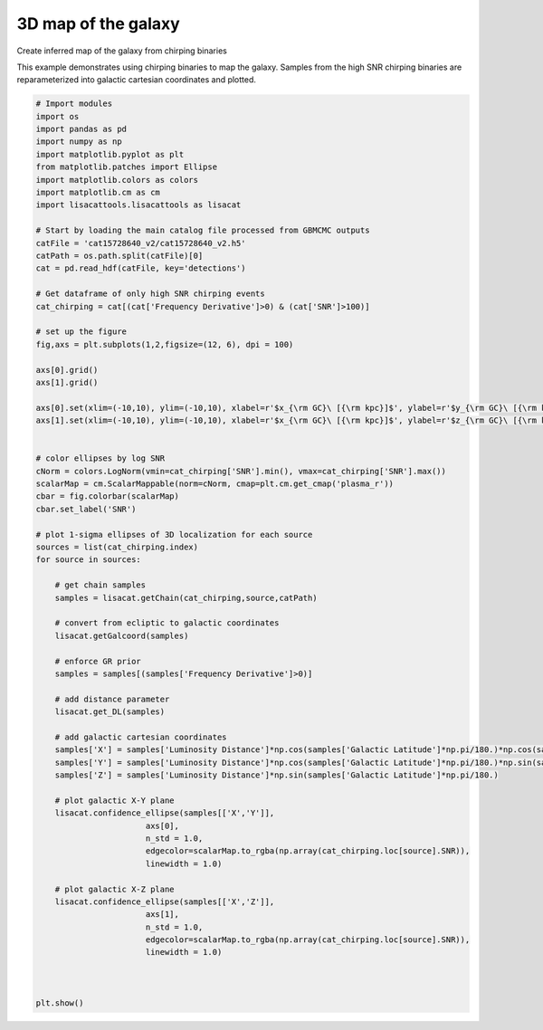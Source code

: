 
.. DO NOT EDIT.
.. THIS FILE WAS AUTOMATICALLY GENERATED BY SPHINX-GALLERY.
.. TO MAKE CHANGES, EDIT THE SOURCE PYTHON FILE:
.. "examples_ucb/plot_galactic_coordinates.py"
.. LINE NUMBERS ARE GIVEN BELOW.

.. only:: html

    .. note::
        :class: sphx-glr-download-link-note

        Click :ref:`here <sphx_glr_download_examples_ucb_plot_galactic_coordinates.py>`
        to download the full example code

.. rst-class:: sphx-glr-example-title

.. _sphx_glr_examples_ucb_plot_galactic_coordinates.py:


3D map of the galaxy
=====================

Create inferred map of the galaxy from chirping binaries

.. GENERATED FROM PYTHON SOURCE LINES 9-11

This example demonstrates using chirping binaries to map the galaxy. 
Samples from the high SNR chirping binaries are reparameterized into galactic cartesian coordinates and plotted.

.. GENERATED FROM PYTHON SOURCE LINES 11-84

.. code-block:: default


    # Import modules
    import os
    import pandas as pd
    import numpy as np
    import matplotlib.pyplot as plt
    from matplotlib.patches import Ellipse
    import matplotlib.colors as colors
    import matplotlib.cm as cm
    import lisacattools.lisacattools as lisacat

    # Start by loading the main catalog file processed from GBMCMC outputs
    catFile = 'cat15728640_v2/cat15728640_v2.h5'
    catPath = os.path.split(catFile)[0]
    cat = pd.read_hdf(catFile, key='detections')

    # Get dataframe of only high SNR chirping events
    cat_chirping = cat[(cat['Frequency Derivative']>0) & (cat['SNR']>100)]

    # set up the figure
    fig,axs = plt.subplots(1,2,figsize=(12, 6), dpi = 100)

    axs[0].grid()
    axs[1].grid()

    axs[0].set(xlim=(-10,10), ylim=(-10,10), xlabel=r'$x_{\rm GC}\ [{\rm kpc}]$', ylabel=r'$y_{\rm GC}\ [{\rm kpc}]$')
    axs[1].set(xlim=(-10,10), ylim=(-10,10), xlabel=r'$x_{\rm GC}\ [{\rm kpc}]$', ylabel=r'$z_{\rm GC}\ [{\rm kpc}]$')


    # color ellipses by log SNR
    cNorm = colors.LogNorm(vmin=cat_chirping['SNR'].min(), vmax=cat_chirping['SNR'].max())
    scalarMap = cm.ScalarMappable(norm=cNorm, cmap=plt.cm.get_cmap('plasma_r'))
    cbar = fig.colorbar(scalarMap)
    cbar.set_label('SNR')

    # plot 1-sigma ellipses of 3D localization for each source
    sources = list(cat_chirping.index)
    for source in sources:
    
        # get chain samples
        samples = lisacat.getChain(cat_chirping,source,catPath)
    
        # convert from ecliptic to galactic coordinates
        lisacat.getGalcoord(samples)

        # enforce GR prior
        samples = samples[(samples['Frequency Derivative']>0)]
    
        # add distance parameter
        lisacat.get_DL(samples)
    
        # add galactic cartesian coordinates
        samples['X'] = samples['Luminosity Distance']*np.cos(samples['Galactic Latitude']*np.pi/180.)*np.cos(samples['Galactic Longitude']*np.pi/180.)
        samples['Y'] = samples['Luminosity Distance']*np.cos(samples['Galactic Latitude']*np.pi/180.)*np.sin(samples['Galactic Longitude']*np.pi/180.)
        samples['Z'] = samples['Luminosity Distance']*np.sin(samples['Galactic Latitude']*np.pi/180.)

        # plot galactic X-Y plane
        lisacat.confidence_ellipse(samples[['X','Y']],
                           axs[0],
                           n_std = 1.0,
                           edgecolor=scalarMap.to_rgba(np.array(cat_chirping.loc[source].SNR)),
                           linewidth = 1.0)

        # plot galactic X-Z plane
        lisacat.confidence_ellipse(samples[['X','Z']],
                           axs[1],
                           n_std = 1.0,
                           edgecolor=scalarMap.to_rgba(np.array(cat_chirping.loc[source].SNR)),
                           linewidth = 1.0)



    plt.show()



.. image:: /examples_ucb/images/sphx_glr_plot_galactic_coordinates_001.png
    :alt: plot galactic coordinates
    :class: sphx-glr-single-img






.. rst-class:: sphx-glr-timing

   **Total running time of the script:** ( 0 minutes  8.847 seconds)


.. _sphx_glr_download_examples_ucb_plot_galactic_coordinates.py:


.. only :: html

 .. container:: sphx-glr-footer
    :class: sphx-glr-footer-example



  .. container:: sphx-glr-download sphx-glr-download-python

     :download:`Download Python source code: plot_galactic_coordinates.py <plot_galactic_coordinates.py>`



  .. container:: sphx-glr-download sphx-glr-download-jupyter

     :download:`Download Jupyter notebook: plot_galactic_coordinates.ipynb <plot_galactic_coordinates.ipynb>`


.. only:: html

 .. rst-class:: sphx-glr-signature

    `Gallery generated by Sphinx-Gallery <https://sphinx-gallery.github.io>`_
